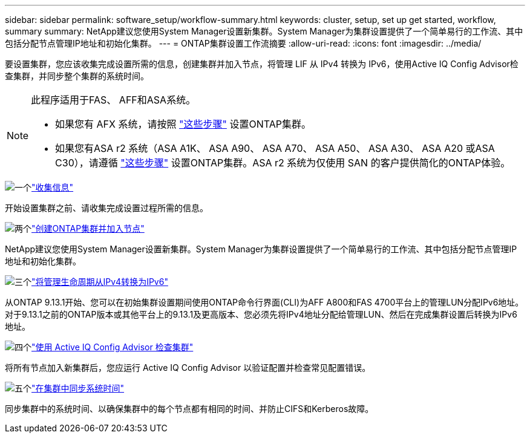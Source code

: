 ---
sidebar: sidebar 
permalink: software_setup/workflow-summary.html 
keywords: cluster, setup, set up get started, workflow, summary 
summary: NetApp建议您使用System Manager设置新集群。System Manager为集群设置提供了一个简单易行的工作流、其中包括分配节点管理IP地址和初始化集群。 
---
= ONTAP集群设置工作流摘要
:allow-uri-read: 
:icons: font
:imagesdir: ../media/


[role="lead"]
要设置集群，您应该收集完成设置所需的信息，创建集群并加入节点，将管理 LIF 从 IPv4 转换为 IPv6，使用Active IQ Config Advisor检查集群，并同步整个集群的系统时间。

[NOTE]
====
此程序适用于FAS、 AFF和ASA系统。

* 如果您有 AFX 系统，请按照 link:https://docs.netapp.com/us-en/ontap-afx/install-setup/cluster-setup.html["这些步骤"^] 设置ONTAP集群。
* 如果您有ASA r2 系统（ASA A1K、 ASA A90、 ASA A70、 ASA A50、 ASA A30、 ASA A20 或ASA C30），请遵循 link:https://docs.netapp.com/us-en/asa-r2/install-setup/initialize-ontap-cluster.html["这些步骤"^] 设置ONTAP集群。ASA r2 系统为仅使用 SAN 的客户提供简化的ONTAP体验。


====
.image:https://raw.githubusercontent.com/NetAppDocs/common/main/media/number-1.png["一个"]link:gather_cluster_setup_information.html["收集信息"]
[role="quick-margin-para"]
开始设置集群之前、请收集完成设置过程所需的信息。

.image:https://raw.githubusercontent.com/NetAppDocs/common/main/media/number-2.png["两个"]link:setup-cluster.html["创建ONTAP集群并加入节点"]
[role="quick-margin-para"]
NetApp建议您使用System Manager设置新集群。System Manager为集群设置提供了一个简单易行的工作流、其中包括分配节点管理IP地址和初始化集群。

.image:https://raw.githubusercontent.com/NetAppDocs/common/main/media/number-3.png["三个"]link:convert-ipv4-to-ipv6-task.html["将管理生命周期从IPv4转换为IPv6"]
[role="quick-margin-para"]
从ONTAP 9.13.1开始、您可以在初始集群设置期间使用ONTAP命令行界面(CLI)为AFF A800和FAS 4700平台上的管理LUN分配IPv6地址。对于9.13.1之前的ONTAP版本或其他平台上的9.13.1及更高版本、您必须先将IPv4地址分配给管理LUN、然后在完成集群设置后转换为IPv6地址。

.image:https://raw.githubusercontent.com/NetAppDocs/common/main/media/number-4.png["四个"]link:task_check_cluster_with_config_advisor.html["使用 Active IQ Config Advisor 检查集群"]
[role="quick-margin-para"]
将所有节点加入新集群后，您应运行 Active IQ Config Advisor 以验证配置并检查常见配置错误。

.image:https://raw.githubusercontent.com/NetAppDocs/common/main/media/number-5.png["五个"]link:task_synchronize_the_system_time_across_the_cluster.html["在集群中同步系统时间"]
[role="quick-margin-para"]
同步集群中的系统时间、以确保集群中的每个节点都有相同的时间、并防止CIFS和Kerberos故障。
